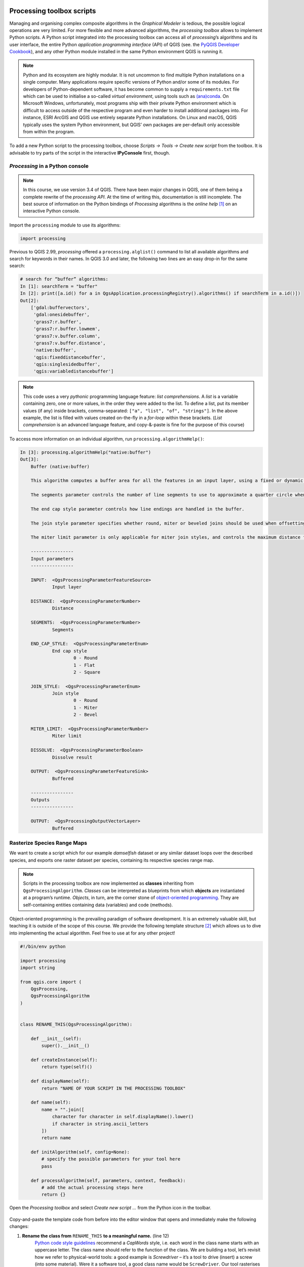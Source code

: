 Processing toolbox scripts
==========================

Managing and organising complex composite algorithms in the *Graphical Modeler* is tedious, the possible logical operations are very limited. For more flexible and more advanced algorithms, the *processing toolbox* allows to implement Python scripts. A Python script integrated into the processing toolbox can access all of *processing*’s algorithms and its user interface, the entire Python *application programming interface* (API) of QGIS (see. the `PyQGIS Developer Cookbook <http://docs.qgis.org/3.0/en/docs/pyqgis_developer_cookbook/intro.html>`_), and any other Python module installed in the same Python environment QGIS is running it.

.. note:: Python and its ecosystem are highly modular. It is not uncommon to find multiple Python installations on a single computer. Many applications require specific versions of Python and/or some of its modules. For developers of Python-dependent software, it has become common to supply a ``requirements.txt`` file which can be used to initialise a so-called *virtual environment*, using tools such as `(ana)conda <https://conda.io/>`_.
        On Microsoft Windows, unfortunately, most programs ship with their private Python environment which is difficult to access outside of the respective program and even harder to install additional packages into. For instance, ESRI ArcGIS and QGIS use entirely separate Python installations. On Linux and macOS, QGIS typically uses the system Python environment, but QGIS’ own packages are per-default only accessible from within the program.

To add a new Python script to the processing toolbox, choose *Scripts → Tools → Create new script* from the toolbox. It is advisable to try parts of the script in the interactive **IPyConsole** first, though.

*Processing* in a Python console
-----------------------------------

.. note:: In this course, we use version 3.4 of QGIS. There have been major changes in QGIS, one of them being a complete rewrite of the *processing API*. At the time of writing this, documentation is still incomplete. The best source of information on the Python bindings of *Processing* algorithms is the *online help* [1]_ on an interactive Python console.

Import the ``processing`` module to use its algorithms:

.. code:: python

    import processing

Previous to QGIS 2.99, *processing* offered a ``processing.alglist()`` command to list all available algorithms and search for keywords in their names. In QGIS 3.0 and later, the following two lines are an easy drop-in for the same search:

.. code:: python

    # search for “buffer” algorithms:
    In [1]: searchTerm = "buffer"
    In [2]: print([a.id() for a in QgsApplication.processingRegistry().algorithms() if searchTerm in a.id()])
    Out[2]:
        ['gdal:buffervectors',
         'gdal:onesidebuffer',
         'grass7:r.buffer',
         'grass7:r.buffer.lowmem',
         'grass7:v.buffer.column',
         'grass7:v.buffer.distance',
         'native:buffer',
         'qgis:fixeddistancebuffer',
         'qgis:singlesidedbuffer',
         'qgis:variabledistancebuffer']


.. note:: This code uses a very *pythonic* programming language feature: *list comprehensions*. A *list* is a variable containing zero, one or more values, in the order they were added to the list. To define a list, put its member values (if any) inside brackets, comma-separated: ``["a", "list", "of", "strings"]``. In the above example, the list is filled with values created on-the-fly in a *for-loop* within these brackets. (*List comprehension* is an advanced language feature, and copy-&-paste is fine for the purpose of this course)

To access more information on an individual algorithm, run ``processing.algorithmHelp()``:

.. code:: python

    In [3]: processing.algorithmHelp("native:buffer")
    Out[3]:
        Buffer (native:buffer)

        This algorithm computes a buffer area for all the features in an input layer, using a fixed or dynamic distance.

        The segments parameter controls the number of line segments to use to approximate a quarter circle when creating rounded offsets.

        The end cap style parameter controls how line endings are handled in the buffer.

        The join style parameter specifies whether round, miter or beveled joins should be used when offsetting corners in a line.

        The miter limit parameter is only applicable for miter join styles, and controls the maximum distance from the offset curve to use when creating a mitered join.

        ----------------
        Input parameters
        ----------------

        INPUT:  <QgsProcessingParameterFeatureSource>
                Input layer

        DISTANCE:  <QgsProcessingParameterNumber>
                Distance

        SEGMENTS:  <QgsProcessingParameterNumber>
                Segments

        END_CAP_STYLE:  <QgsProcessingParameterEnum>
                End cap style
                        0 - Round
                        1 - Flat
                        2 - Square

        JOIN_STYLE:  <QgsProcessingParameterEnum>
                Join style
                        0 - Round
                        1 - Miter
                        2 - Bevel

        MITER_LIMIT:  <QgsProcessingParameterNumber>
                Miter limit

        DISSOLVE:  <QgsProcessingParameterBoolean>
                Dissolve result

        OUTPUT:  <QgsProcessingParameterFeatureSink>
                Buffered

        ----------------
        Outputs
        ----------------

        OUTPUT:  <QgsProcessingOutputVectorLayer>
                Buffered


Rasterize Species Range Maps
----------------------------

We want to create a script which for our example *damselfish* dataset or any similar dataset loops over the described species, and exports one raster dataset per species, containing its respective species range map.

.. note:: Scripts in the processing toolbox are now implemented as **classes** inheriting from ``QgsProcessingAlgorithm``. *Classes* can be interpreted as blueprints from which **objects** are instantiated at a program’s runtime. *Objects*, in turn, are the corner stone of `object-oriented programming <http://ee402.eeng.dcu.ie/introduction/chapter-1---introduction-to-object-oriented-programming>`_. They are self-containing entities containing data (variables) and code (methods).

Object-oriented programming is the prevailing paradigm of software development. It is an extremely valuable skill, but teaching it is outside of the scope of this course. We provide the following template structure [2]_ which allows us to dive into implementing the actual algorithm. Feel free to use at for any other project!

.. code:: python

    #!/bin/env python

    import processing
    import string

    from qgis.core import (
        QgsProcessing,
        QgsProcessingAlgorithm
    )


    class RENAME_THIS(QgsProcessingAlgorithm):

        def __init__(self):
            super().__init__()

        def createInstance(self):
            return type(self)()

        def displayName(self):
            return "NAME OF YOUR SCRIPT IN THE PROCESSING TOOLBOX"

        def name(self):
            name = "".join([
                character for character in self.displayName().lower()
                if character in string.ascii_letters
            ])
            return name

        def initAlgorithm(self, config=None):
            # specify the possible parameters for your tool here
            pass

        def processAlgorithm(self, parameters, context, feedback):
            # add the actual processing steps here
            return {}


Open the *Processing toolbox* and select *Create new script …* from the Python icon in the toolbar.

.. figure:: img/L7-04-create-new-script.png
      :width: 374 px

Copy-and-paste the template code from before into the editor window that opens and immediately make the following changes:

1. **Rename the class from** ``RENAME_THIS`` **to a meaningful name.** (line 12)
         `Python code style guidelines <https://www.python.org/dev/peps/pep-0008/#class-names>`_ recommend a *CapWords* style, i.e. each word in the class name starts with an uppercase letter. The class name should refer to the function of the class. We are building a tool, let’s revisit how we refer to physical-world tools: a good example is *Screwdriver* – it’s a tool to drive (insert) a screw (into some material). Were it a software tool, a good class name would be ``ScrewDriver``. Our tool rasterises species range maps, let’s call it ``SpeciesRangeMapsRasteriser``.
2. **Change the display name of our tool.** (line 21)
         The names of most of the algorithms in the *processing* toolbox consist of a verb and an object (e.g. “Create spatial index”). Let’s stick with this concept and call our tool “Rasterise species range maps”.
3. **Save these changes.**
         Choose a filename representing the tool (e.g. `SpeciesRangeMapsRasteriser.py`, and save it in the default directory.

You can now already run the script (press the *play* button in the editor window) and find it in the toolbox (in *scripts*). Since we did not define any parameters or algorithms, the script does nothing, though.

Define script parameters
------------------------

The class method `initAlgorithm()` defines general characteristics of a toolbox algorithm, such as which parameters are accepted. It is being run whenever QGIS updates the list of algorithms installed, for instance when QGIS starts or when a script is saved in the editor.

Use the ``self.addParameter()`` `method <https://qgis.org/pyqgis/3.0/core/Processing/QgsProcessingAlgorithm.html#qgis.core.QgsProcessingAlgorithm.addParameter>`_ to define parameters, ``self.addOutput()`` `to define outputs <https://qgis.org/pyqgis/3.0/core/Processing/QgsProcessingAlgorithm.html#qgis.core.QgsProcessingAlgorithm.addOutput>`_ of the algorithm.

Our script has three parameters:

- An input vector layer
- The name of the field containing the species name
- A directory to save the output to (for practical reasons, in this example, this is an input parameter, it can also be implemented as an output)

The parameters are objects (instances) of one of the classes ``QgsProcessingParameter*``, documented in `qgis.org/pyqgis/3.0/core/Processing/ <https://qgis.org/pyqgis/3.0/core/Processing/>`_, and have to be imported from ``qgis.core`` at the beginning of the script. We will use ``QgsProcessingParameterVectorLayer``, ``QgsProcessingParameterField`` and ``QgsProcessingParameterFolderDestination``. We can add them to the existing ``import`` statement:

.. code:: python

   from qgis.core import (
        QgsProcessing,
        QgsProcessingAlgorithm,
        QgsProcessingParameterField,
        QgsProcessingParameterFolderDestination,
        QgsProcessingParameterVectorLayer
    )

For each of the parameters, we call ``self.addParameter()`` inside ``initAlgorithm()``:

.. code:: python

        def initAlgorithm(self, config=None):
            self.addParameter(
                QgsProcessingParameterVectorLayer(
                    name="SpeciesRangePolygons",
                    description="Species range polygons",
                    types=[QgsProcessing.SourceType.TypeVectorPolygon]
                )
            )
            self.addParameter(
                QgsProcessingParameterField(
                    name="SpeciesAttribute",
                    description="Species attribute",
                    parentLayerParameterName="SpeciesRangePolygons",
                    type=QgsProcessingParameterField.String
                )
            )
            self.addParameter(
                QgsProcessingParameterFolderDestination(
                    name="OutputFolder",
                    description="Output folder"
                )
            )

As you can see, the ``QgsProcessingParameter*`` classes need to be initialised with arguments. All of them share ``name`` and ``description``, which will be used for labelling the controls in the user interface. We can specify the geometry type of the vector layer, and define which layer the field should be chosen from, and which type of field is allowed.

Save the script and try to run it: You’ll see the user interface asking for input.


Program the algorithm
---------------------

All of the following will be added to the ``processAlgorithm()`` method. The function receives a few arguments, one of them, ``parameters`` is a ``dict`` containing the parameters defined in the user interface.

As a very first step, we make sure the output directory exists:

.. code:: python

        # 0)
        # create destination directory
        os.makedirs(
            parameters["OutputFolder"],
            exist_ok=True
        )

We use the function ``makedirs`` of the ``os`` module, which we thus have to add to the import statements in the beginning of the file.

Add a new field and update its value
.........................................

Next, we need to add a new field with a user-defined name. We use a hard-coded field name of ``presence`` and fill it with the hard-coded value of ``1`` for all features of the layer. This value will later be used to fill the raster grid values.
For this step, we use the *field calculator* algorithm of the processing toolbox. To find its scripting name (``id``), search for it, then display its help text on the Python console (**not** the editor window):

.. code:: python

    # search for “buffer” algorithms:
    In [3]: searchTerm = "calculator"
    In [4]: print([a.id() for a in QgsApplication.processingRegistry().algorithms() if searchTerm in a.id()])
    Out[4]: ['qgis:advancedpythonfieldcalculator', 'qgis:fieldcalculator', 'qgis:rastercalculator']
    In [5]: processing.algorithmHelp
    Out[5]: Field calculator (qgis:fieldcalculator)

    This algorithm computes a new vector layer with the same features of the input layer, but with an additional attribute. The values of this new attribute are computed from each feature using a mathematical formula, based on the properties and attributes of the feature.


    ----------------
    Input parameters
    ----------------

    INPUT:  <QgsProcessingParameterFeatureSource>
            Input layer

    FIELD_NAME:  <QgsProcessingParameterString>
            Result field name

    FIELD_TYPE:  <QgsProcessingParameterEnum>
            Field type
                    0 - Float
                    1 - Integer
                    2 - String
                    3 - Date

    FIELD_LENGTH:  <QgsProcessingParameterNumber>
            Field length

    FIELD_PRECISION:  <QgsProcessingParameterNumber>
            Field precision

    NEW_FIELD:  <QgsProcessingParameterBoolean>
            Create new field

    FORMULA:  <QgsProcessingParameterExpression>
            Formula

    OUTPUT:  <QgsProcessingParameterFeatureSink>
            Calculated

    ----------------
    Outputs
    ----------------

    OUTPUT:  <QgsProcessingOutputVectorLayer>
            Calculated

We use ``processing.run()`` to run the algorithm, and have to supply the algorithm’s ``id`` and *input parameters* in a dictionary. ``run()`` returns a dictionary with all *output values*, amongst them the output layer. Add the following section of code to the ``processAlgorithm()`` method (in the editor window).

.. code:: python

        # 1)
        # add a new integer field `presence` with value 1
        # (input for rasterising later on)
        algorithmOutput = processing.run(
            "qgis:fieldcalculator",
            {
                "INPUT": parameters["SpeciesRangePolygons"],
                "NEW_FIELD": True,
                "FIELD_NAME": "presence",
                "FIELD_TYPE": 1,
                "FORMULA": "1",
                "OUTPUT": "memory:speciesRangePolygonsWithPresenceValue"
            },
            context=context,
            feedback=feedback
        )
        speciesRangePolygonsWithPresenceValue = algorithmOutput["OUTPUT"]

Find unique species
......................

As we wanted to save individual species into separate raster files, we need to determine the unique species in our attribute table. For this, we will use the layer’s ``uniqueValues()`` function, which requires a field’s index instead of its name. This function is somewhat equivalent to Geopandas ``unique()``.

.. code:: python

        # 2)
        # Find all distinct species names
        fields = parameters["SpeciesRangePolygons"].fields()
        fieldIndex = fields.indexFromName(parameters["SpeciesAttribute"])
        speciesNames = \
            parameters["SpeciesRangePolygons"].uniqueValues(fieldIndex)

Select by attribute and rasterise
.................................

Now, for each species we run three algorithms: we use *select by attribute* (``qgis:selectbyattribute``) to save the features belonging to the current species into a new layer. Because the *rasterize* algorithm does not understand the default in-memory vector file format, we write the vector data to an intermediate file and then convert the vector data into a raster file using the *rasterize (vector to raster)* tool (``gdal:rasterize``). Before that, we have to define an output file name for our raster. At the end of each loop, we delete the intermediate shapefile.

.. code:: python

        # 3)
        # Loop over all species
        for speciesName in speciesNames:
            if speciesName is not None:

                # 3a)
                # define output file name:
                outputFile = os.path.join(
                    parameters["OutputFolder"],
                    speciesName.replace(" ", "_")
                )

                # 3b)
                # select all features with current `speciesName`
                algorithmOutput = processing.run(
                    "qgis:selectbyattribute",
                    {
                        "INPUT": speciesRangePolygonsWithPresenceValue,
                        "FIELD": parameters["SpeciesAttribute"],
                        "OPERATOR": 0,
                        "VALUE": speciesName,
                        "METHOD": 0
                    },
                    context=context,
                    feedback=feedback                )
                singleSpeciesRangePolygons = algorithmOutput["OUTPUT"]

                # 3c)
                # save intermediate vector file
                algorithmOutput = processing.run(
                    "native:saveselectedfeatures",
                    {
                        "INPUT": singleSpeciesRangePolygons,
                        "OUTPUT": outputFile + ".shp"
                    },
                    context=context,
                    feedback=feedback
                )
                singleSpeciesRangePolygons = algorithmOutput["OUTPUT"]

                # 3d)
                # rasterise the vector layer
                algorithmOutput = processing.run(
                    "gdal:rasterize",
                    {
                        "INPUT": singleSpeciesRangePolygons,

                        "FIELD": "presence",

                        "UNITS": 0,
                        "WIDTH": 2000,
                        "HEIGHT": 1000,
                        "EXTENT": "-180, 180, -90, 90",

                        "RTYPE": 0,
                        "OUTPUT": outputFile + ".tif"
                    },
                    context=context,
                    feedback=feedback
                )

                # 3f)
                # delete intermediate vector file
                os.remove(outputFile + ".shp")

.. note:
   We used functions from the module ``os.path``. Be sure to import the module!

Return the result
.................

``processAlgorithm()`` is expected to return a dictionary with computed values or layers. Since our algorithm does not have an output (except the files saved into the specified directory) we simply return an empty dictionary:

.. code:: python

         return {}

Run the script
==============

To run the script, find it from the toolbox, select `DAMSELFISH Distributions` as the input layer, `BINOMIAL` as the species attribute, and specify an output directory. Then click ``Run``.

.. figure:: img/L7-04-run-script.png

The full script
---------------

.. code:: python

    #!/bin/env python

    import os
    import os.path
    import processing
    import string

    from qgis.core import (
        QgsProcessing,
        QgsProcessingAlgorithm,
        QgsProcessingParameterField,
        QgsProcessingParameterFolderDestination,
        QgsProcessingParameterVectorLayer
    )

    class RasteriseSpeciesRangeMaps(QgsProcessingAlgorithm):

        def __init__(self):
            super().__init__()

        def createInstance(self):
            return type(self)()

        def displayName(self):
            return "Rasterise species range maps"

        def name(self):
            name = "".join([
                character for character in self.displayName().lower()
                if character in string.ascii_letters
            ])
            return name

        def initAlgorithm(self, config=None):
            self.addParameter(
                QgsProcessingParameterVectorLayer(
                    name="SpeciesRangePolygons",
                    description="Species range polygons",
                    types=[QgsProcessing.SourceType.TypeVectorPolygon]
                )
            )
            self.addParameter(
                QgsProcessingParameterField(
                    name="SpeciesAttribute",
                    description="Species attribute",
                    parentLayerParameterName="SpeciesRangePolygons",
                    type=QgsProcessingParameterField.String
                )
            )
            self.addParameter(
                QgsProcessingParameterFolderDestination(
                    name="OutputFolder",
                    description="Output folder"
                )
            )

        def processAlgorithm(self, parameters, context, feedback):
            # 0)
            # create destination directory
            os.makedirs(
                parameters["OutputFolder"],
                exist_ok=True
            )

            # 1)
            # add a new integer field `presence` with value 1
            # (input for rasterising later on)
            algorithmOutput = processing.run(
                "qgis:fieldcalculator",
                {
                    "INPUT": parameters["SpeciesRangePolygons"],
                    "NEW_FIELD": True,
                    "FIELD_NAME": "presence",
                    "FIELD_TYPE": 1,
                    "FORMULA": "1",
                    "OUTPUT": "memory:speciesRangePolygonsWithPresenceValue"
                },
                context=context,
                feedback=feedback
            )
            speciesRangePolygonsWithPresenceValue = algorithmOutput["OUTPUT"]

            # 2)
            # Find all distinct species names
            fields = parameters["SpeciesRangePolygons"].fields()
            fieldIndex = fields.indexFromName(parameters["SpeciesAttribute"])
            speciesNames = \
                parameters["SpeciesRangePolygons"].uniqueValues(fieldIndex)

            # 3)
            # Loop over all species
            for speciesName in speciesNames:
                if speciesName is not None:

                    # 3a)
                    # define output file name:
                    outputFile = os.path.join(
                        parameters["OutputFolder"],
                        speciesName.replace(" ", "_")
                    )

                    # 3b)
                    # select all features with current `speciesName`
                    algorithmOutput = processing.run(
                        "qgis:selectbyattribute",
                        {
                            "INPUT": speciesRangePolygonsWithPresenceValue,
                            "FIELD": parameters["SpeciesAttribute"],
                            "OPERATOR": 0,
                            "VALUE": speciesName,
                            "METHOD": 0
                        },
                        context=context,
                        feedback=feedback                )
                    singleSpeciesRangePolygons = algorithmOutput["OUTPUT"]

                    # 3c)
                    # save intermediate vector file
                    algorithmOutput = processing.run(
                        "native:saveselectedfeatures",
                        {
                            "INPUT": singleSpeciesRangePolygons,
                            "OUTPUT": outputFile + ".shp"
                        },
                        context=context,
                        feedback=feedback
                    )
                    singleSpeciesRangePolygons = algorithmOutput["OUTPUT"]

                    # 3d)
                    # rasterise the vector layer
                    algorithmOutput = processing.run(
                        "gdal:rasterize",
                        {
                            "INPUT": singleSpeciesRangePolygons,

                            "FIELD": "presence",

                            "UNITS": 0,
                            "WIDTH": 2000,
                            "HEIGHT": 1000,
                            "EXTENT": "-180, 180, -90, 90",

                            "RTYPE": 0,
                            "OUTPUT": outputFile + ".tif"
                        },
                        context=context,
                        feedback=feedback
                    )

                    # 3f)
                    # delete intermediate vector file
                    os.remove(outputFile + ".shp")

            return {}


.. [1] “online” in the sense of context-sensitive help from within the command line interface. Not necessarily refering to the internet in any way.
.. [2] This is a minimal template, sufficient for this exercise. You can also use the built-in template by choosing *Create new script from template …*. The resulting skeleton script is more complex, but also more comprehensive.


